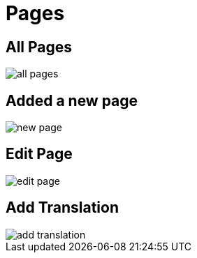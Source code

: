 = Pages 

== All Pages

image::all-pages.webp[align=center]

== Added a new page

image::new-page.webp[align=center]

== Edit Page

image::edit-page.webp[align=center]

== Add Translation

image::add-translation.webp[align=center]